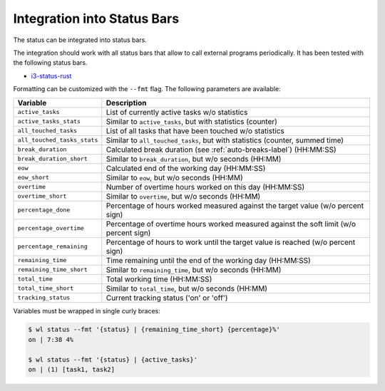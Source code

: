 .. _status-bars-label:

Integration into Status Bars
============================

The status can be integrated into status bars.

The integration should work with all status bars that allow to call external
programs periodically.
It has been tested with the following status bars.

- i3-status-rust_

Formatting can be customized with the ``--fmt`` flag.
The following parameters are available:

===========================  ===========
Variable                     Description
===========================  ===========
``active_tasks``             List of currently active tasks w/o statistics
``active_tasks_stats``       Similar to ``active_tasks``, but with statistics (counter)
``all_touched_tasks``        List of all tasks that have been touched w/o statistics
``all_touched_tasks_stats``  Similar to ``all_touched_tasks``, but with statistics (counter, summed time)
``break_duration``           Calculated break duration (see :ref:`auto-breaks-label`) (HH:MM:SS)
``break_duration_short``     Similar to ``break_duration``, but w/o seconds (HH:MM)
``eow``                      Calculated end of the working day (HH:MM:SS)
``eow_short``                Similar to ``eow``, but w/o seconds (HH:MM)
``overtime``                 Number of overtime hours worked on this day (HH:MM:SS)
``overtime_short``           Similar to ``overtime``, but w/o seconds (HH:MM)
``percentage_done``          Percentage of hours worked measured against the target value (w/o percent sign)
``percentage_overtime``      Percentage of overtime hours worked measured against the soft limit (w/o percent sign)
``percentage_remaining``     Percentage of hours to work until the target value is reached (w/o percent sign)
``remaining_time``           Time remaining until the end of the working day (HH:MM:SS)
``remaining_time_short``     Similar to ``remaining_time``, but w/o seconds (HH:MM)
``total_time``               Total working time (HH:MM:SS)
``total_time_short``         Similar to ``total_time``, but w/o seconds (HH:MM)
``tracking_status``          Current tracking status ('on' or 'off')
===========================  ===========

Variables must be wrapped in single curly braces:

.. code:: console

    $ wl status --fmt '{status} | {remaining_time_short} {percentage}%'
    on | 7:38 4%

    $ wl status --fmt '{status} | {active_tasks}'
    on | (1) [task1, task2]

.. _i3-status-rust: https://github.com/greshake/i3status-rust